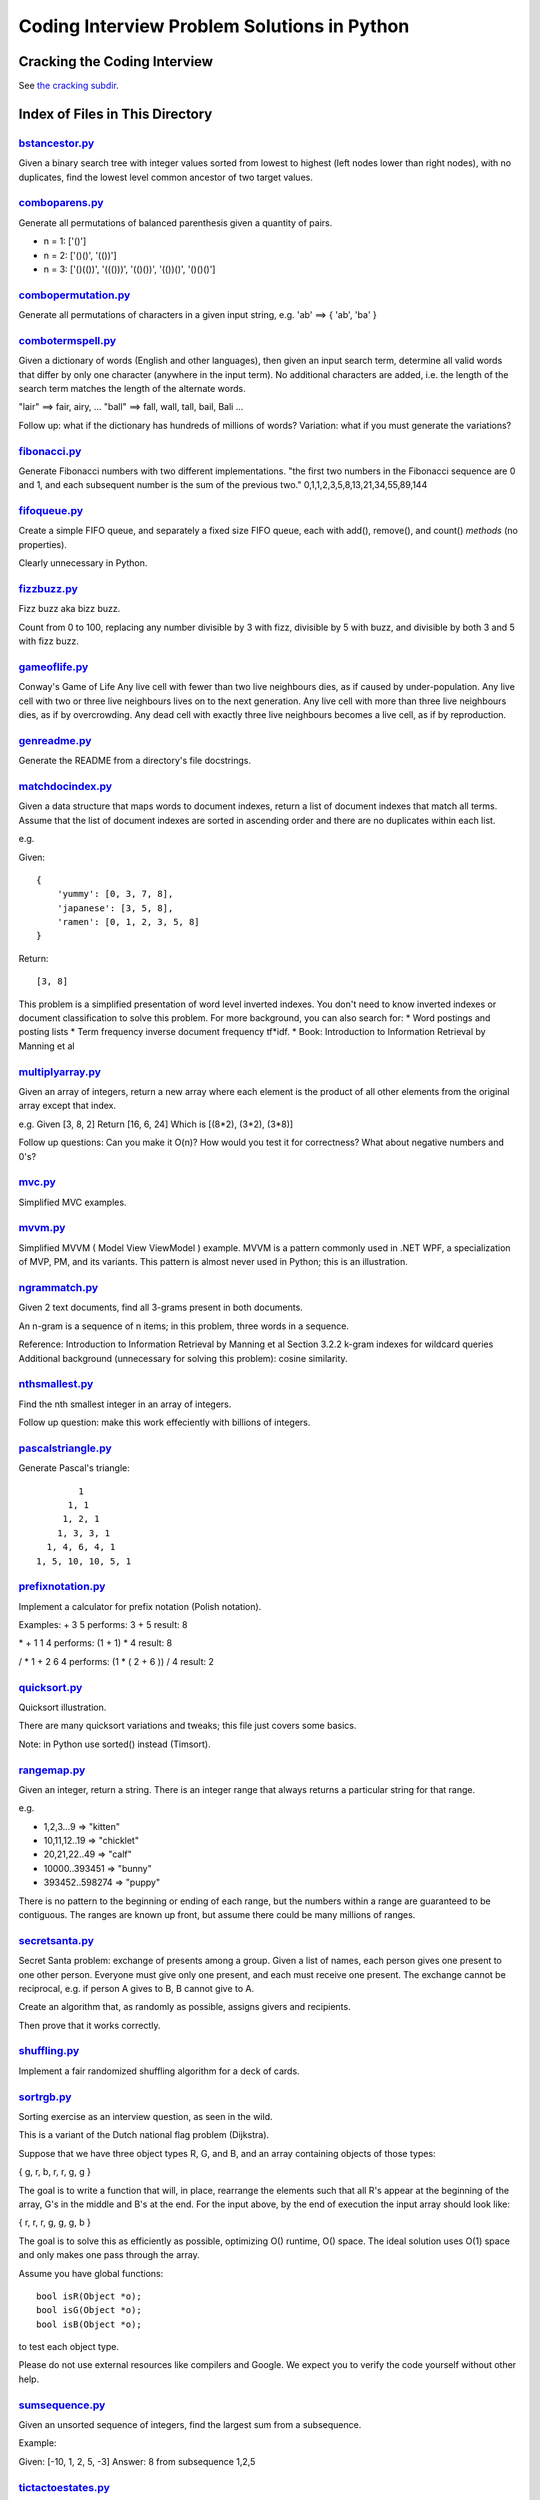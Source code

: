 ===============================================
Coding Interview Problem Solutions in Python
===============================================

Cracking the Coding Interview
=================================

See `the cracking subdir <./python/cracking>`_.

Index of Files in This Directory
===================================


`bstancestor.py <./python/bstancestor.py>`_
____________________________________________________________________

Given a binary search tree with integer values sorted from lowest to highest (left nodes lower than right nodes), with no duplicates,
find the lowest level common ancestor of two target values.


`comboparens.py <./python/comboparens.py>`_
____________________________________________________________________

Generate all permutations of balanced parenthesis given a quantity of pairs.

* n = 1: ['()']
* n = 2: ['()()', '(())']
* n = 3: ['()(())', '((()))', '(()())', '(())()', '()()()']


`combopermutation.py <./python/combopermutation.py>`_
____________________________________________________________________

Generate all permutations of characters in a given input string, e.g. 'ab' ==> { 'ab', 'ba' }


`combotermspell.py <./python/combotermspell.py>`_
____________________________________________________________________

Given a dictionary of words (English and other languages), then given an input search term, 
determine all valid words that differ by only one character 
(anywhere in the input term). No additional characters are added, 
i.e. the length of the search term matches the length of the alternate words.

"lair"  ==> fair, airy,  ...
"ball" ==> fall, wall, tall, bail, Bali ...

Follow up: what if the dictionary has hundreds of millions of words?
Variation: what if you must generate the variations? 


`fibonacci.py <./python/fibonacci.py>`_
____________________________________________________________________

Generate Fibonacci numbers with two different implementations.
"the first two numbers in the Fibonacci sequence are 0 and 1, and each subsequent number is the sum of the previous two."
0,1,1,2,3,5,8,13,21,34,55,89,144


`fifoqueue.py <./python/fifoqueue.py>`_
____________________________________________________________________

Create a simple FIFO queue, and separately a fixed size FIFO queue, each with add(), remove(), and count() *methods* (no properties).

Clearly unnecessary in Python.


`fizzbuzz.py <./python/fizzbuzz.py>`_
____________________________________________________________________

Fizz buzz aka bizz buzz. 

Count from 0 to 100, replacing any number divisible by 3 with fizz, divisible by 5 with buzz, 
and divisible by both 3 and 5 with fizz buzz.


`gameoflife.py <./python/gameoflife.py>`_
____________________________________________________________________

Conway's Game of Life
Any live cell with fewer than two live neighbours dies, as if caused by under-population.
Any live cell with two or three live neighbours lives on to the next generation.
Any live cell with more than three live neighbours dies, as if by overcrowding.
Any dead cell with exactly three live neighbours becomes a live cell, as if by reproduction.


`genreadme.py <./python/genreadme.py>`_
____________________________________________________________________

Generate the README from a directory's file docstrings.


`matchdocindex.py <./python/matchdocindex.py>`_
____________________________________________________________________

Given a data structure that maps words to document indexes, return a list of document indexes that match all terms.
Assume that the list of document indexes are sorted in ascending order and there are no duplicates within each list.

e.g.

Given::

    { 
        'yummy': [0, 3, 7, 8],
        'japanese': [3, 5, 8],
        'ramen': [0, 1, 2, 3, 5, 8]
    }

Return::

    [3, 8]

This problem is a simplified presentation of word level inverted indexes. 
You don't need to know inverted indexes or document classification to solve this problem.
For more background, you can also search for:
* Word postings and posting lists
* Term frequency inverse document frequency tf*idf. 
* Book: Introduction to Information Retrieval by Manning et al


`multiplyarray.py <./python/multiplyarray.py>`_
____________________________________________________________________

Given an array of integers, return a new array where each element is 
the product of all other elements from the original array except that index.

e.g.
Given [3, 8, 2]
Return [16, 6, 24]
Which is [(8*2), (3*2), (3*8)]

Follow up questions: Can you make it O(n)? How would you test it for correctness? What about negative numbers and 0's?


`mvc.py <./python/mvc.py>`_
____________________________________________________________________

Simplified MVC examples.


`mvvm.py <./python/mvvm.py>`_
____________________________________________________________________

Simplified MVVM ( Model View ViewModel ) example.
MVVM is a pattern commonly used in .NET WPF, a specialization of MVP, PM, and its variants.
This pattern is almost never used in Python; this is an illustration.


`ngrammatch.py <./python/ngrammatch.py>`_
____________________________________________________________________

Given 2 text documents, find all 3-grams present in both documents.

An n-gram is a sequence of n items; in this problem, three words in a sequence.


Reference:
Introduction to Information Retrieval by Manning et al
Section 3.2.2 k-gram indexes for wildcard queries
Additional background (unnecessary for solving this problem): cosine similarity.


`nthsmallest.py <./python/nthsmallest.py>`_
____________________________________________________________________

Find the nth smallest integer in an array of integers.

Follow up question: make this work effeciently with billions of integers.


`pascalstriangle.py <./python/pascalstriangle.py>`_
____________________________________________________________________

Generate Pascal's triangle::

            1
          1, 1
         1, 2, 1
        1, 3, 3, 1
      1, 4, 6, 4, 1
    1, 5, 10, 10, 5, 1



`prefixnotation.py <./python/prefixnotation.py>`_
____________________________________________________________________

Implement a calculator for prefix notation (Polish notation).

Examples:
+ 3 5
performs: 3 + 5
result: 8

\* + 1 1 4
performs: (1 + 1) * 4
result: 8

/ \* 1 + 2 6 4
performs: (1 * ( 2 + 6 )) / 4
result: 2


`quicksort.py <./python/quicksort.py>`_
____________________________________________________________________

Quicksort illustration. 

There are many quicksort variations and tweaks; this file just covers some basics.

Note: in Python use sorted() instead (Timsort).


`rangemap.py <./python/rangemap.py>`_
____________________________________________________________________

Given an integer, return a string. There is an integer range that always returns a particular string for that range.

e.g.

* 1,2,3...9 => "kitten"
* 10,11,12..19 => "chicklet"
* 20,21,22..49 => "calf"
* 10000..393451 => "bunny"
* 393452..598274 => "puppy"

There is no pattern to the beginning or ending of each range, but the numbers within a range are guaranteed to be contiguous. 
The ranges are known up front, but assume there could be many millions of ranges.


`secretsanta.py <./python/secretsanta.py>`_
____________________________________________________________________

Secret Santa problem: exchange of presents among a group. 
Given a list of names, each person gives one present to one other person. 
Everyone must give only one present, and each must receive one present. 
The exchange cannot be reciprocal, e.g. if person A gives to B, B cannot give to A. 

Create an algorithm that, as randomly as possible, assigns givers and recipients.

Then prove that it works correctly.


`shuffling.py <./python/shuffling.py>`_
____________________________________________________________________

Implement a fair randomized shuffling algorithm for a deck of cards.


`sortrgb.py <./python/sortrgb.py>`_
____________________________________________________________________

Sorting exercise as an interview question, as seen in the wild. 

This is a variant of the Dutch national flag problem (Dijkstra).


Suppose that we have three object types R, G, and B, and an array containing objects of
those types:

{ g, r, b, r, r, g, g }

The goal is to write a function that will, in place, rearrange the elements such
that all R's appear at the beginning of the array, G's in the middle and B's at
the end. For the input above, by the end of execution the input array should look like:

{ r, r, r, g, g, g, b }

The goal is to solve this as efficiently as possible, optimizing O() runtime,
O() space. The ideal solution uses O(1) space and only makes one pass through the array.

Assume you have global functions::

    bool isR(Object *o);
    bool isG(Object *o);
    bool isB(Object *o);

to test each object type.

Please do not use external resources like compilers and Google. We expect you to verify
the code yourself without other help.


`sumsequence.py <./python/sumsequence.py>`_
____________________________________________________________________

Given an unsorted sequence of integers, find the largest sum from a subsequence.

Example:

Given: [-10, 1, 2, 5, -3]
Answer: 8 
from subsequence 1,2,5


`tictactoestates.py <./python/tictactoestates.py>`_
____________________________________________________________________

Determine all valid end states of a game of tic tac toe. (The board state at the completion of the game.)

Alternate way of asking this: determine all possible tic tac toe board layouts.


`timeremain.py <./python/timeremain.py>`_
____________________________________________________________________

Convert a remaining time in seconds to its components (remaining hours, minutes, seconds).


`treebfs.py <./python/treebfs.py>`_
____________________________________________________________________

Illustrate a breadth first search in a binary tree.


`treeserialize.py <./python/treeserialize.py>`_
____________________________________________________________________

Create functions to serialize a binary tree to a string and deserialize it from a string.

